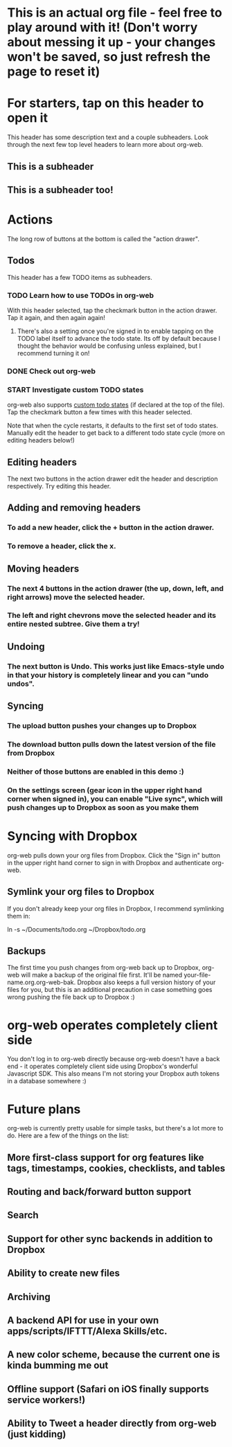 #+TODO: TODO | DONE
#+TODO: START INPROGRESS STALLED | FINISHED

* This is an actual org file - feel free to play around with it! (Don't worry about messing it up - your changes won't be saved, so just refresh the page to reset it)
* For starters, tap on this header to open it
This header has some description text and a couple subheaders. Look through the next few top level headers to learn more about org-web.
** This is a subheader
** This is a subheader too!
* Actions
The long row of buttons at the bottom is called the "action drawer".
** Todos
This header has a few TODO items as subheaders.
*** TODO Learn how to use TODOs in org-web
With this header selected, tap the checkmark button in the action drawer. Tap it again, and then again again!
**** There's also a setting once you're signed in to enable tapping on the TODO label itself to advance the todo state. Its off by default because I thought the behavior would be confusing unless explained, but I recommend turning it on!
*** DONE Check out org-web
*** START Investigate custom TODO states
org-web also supports [[http://orgmode.org/manual/Workflow-states.html#Workflow-states][custom todo states]] (if declared at the top of the file). Tap the checkmark button a few times with this header selected.

Note that when the cycle restarts, it defaults to the first set of todo states. Manually edit the header to get back to a different todo state cycle (more on editing headers below!)
** Editing headers
The next two buttons in the action drawer edit the header and description respectively. Try editing this header.
** Adding and removing headers
*** To add a new header, click the + button in the action drawer.
*** To remove a header, click the x.
** Moving headers
*** The next 4 buttons in the action drawer (the up, down, left, and right arrows) move the selected header.
*** The left and right chevrons move the selected header and its entire nested subtree. Give them a try!
** Undoing
*** The next button is Undo. This works just like Emacs-style undo in that your history is completely linear and you can "undo undos".
** Syncing
*** The upload button pushes your changes up to Dropbox
*** The download button pulls down the latest version of the file from Dropbox
*** Neither of those buttons are enabled in this demo :)
*** On the settings screen (gear icon in the upper right hand corner when signed in), you can enable "Live sync", which will push changes up to Dropbox as soon as you make them
* Syncing with Dropbox
org-web pulls down your org files from Dropbox. Click the "Sign in" button in the upper right hand corner to sign in with Dropbox and authenticate org-web.
** Symlink your org files to Dropbox
If you don't already keep your org files in Dropbox, I recommend symlinking them in:

ln -s ~/Documents/todo.org ~/Dropbox/todo.org
** Backups
The first time you push changes from org-web back up to Dropbox, org-web will make a backup of the original file first. It'll be named your-file-name.org.org-web-bak. Dropbox also keeps a full version history of your files for you, but this is an additional precaution in case something goes wrong pushing the file back up to Dropbox :)
* org-web operates completely client side
You don't log in to org-web directly because org-web doesn't have a back end - it operates completely client side using Dropbox's wonderful Javascript SDK. This also means I'm not storing your Dropbox auth tokens in a database somewhere :)
* Future plans
org-web is currently pretty usable for simple tasks, but there's a lot more to do. Here are a few of the things on the list:
** More first-class support for org features like tags, timestamps, cookies, checklists, and tables
** Routing and back/forward button support
** Search
** Support for other sync backends in addition to Dropbox
** Ability to create new files
** Archiving
** A backend API for use in your own apps/scripts/IFTTT/Alexa Skills/etc.
** A new color scheme, because the current one is kinda bumming me out
** Offline support (Safari on iOS finally supports service workers!)
** Ability to Tweet a header directly from org-web (just kidding)
